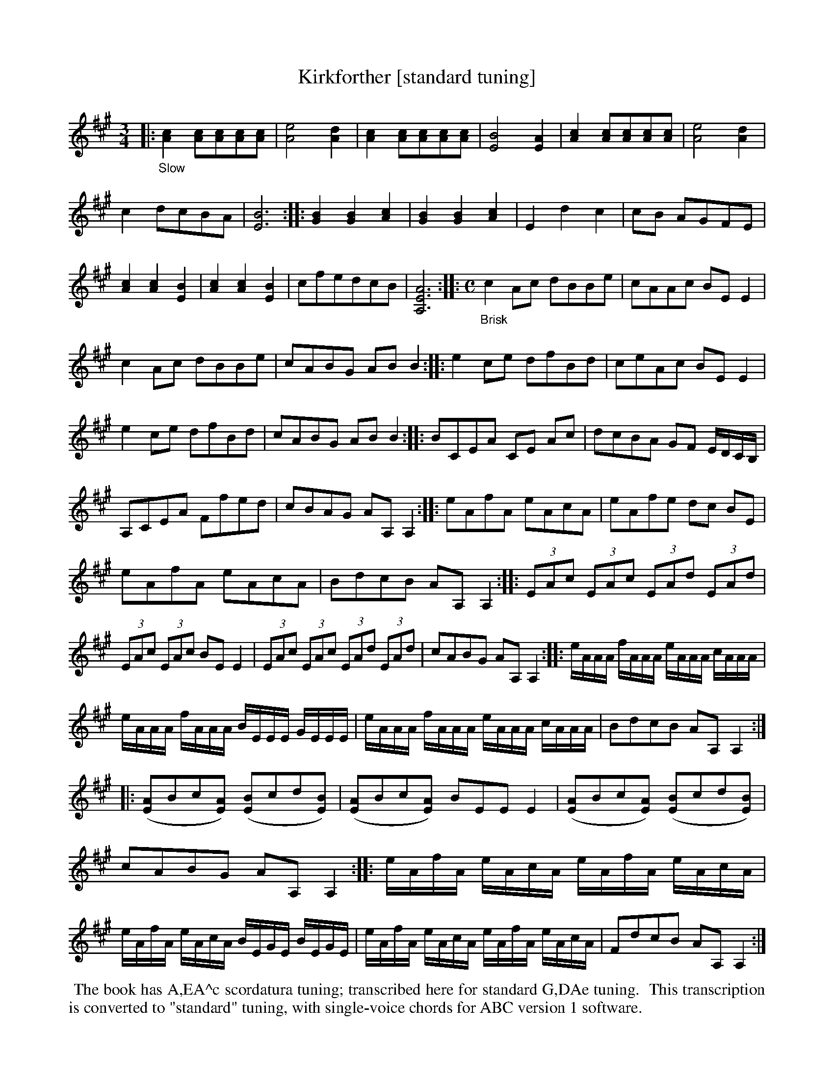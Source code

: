 X: 21080
T: Kirkforther [standard tuning]
%R: air, jig
B: James Oswald "The Caledonian Pocket Companion" v.2 p.108 #1 (and top 2 staffs of p.109)
N: The book has A,EA^c scordatura tuning; transcribed here for standard G,DAe tuning.
N: This transcription is converted to "standard" tuning, with single-voice chords for ABC version 1 software.
Z: 2019 John Chambers <jc:trillian.mit.edu>
N: Several final bars have just half notes; dots added to fix the rhythms.
M: 3/4
L: 1/8
K: A
%%continueall
|:"_Slow"\
[c2A2] [cA][cA][cA][cA] | [e4A4] [d2A2] | [c2A2] [cA][cA][cA][cA] | [B4E4] [A2E2] | [c2A2] [cA][cA][cA][cA] |\
[e4A4] [d2A2] | c2 dcBA | [B6E6] :: [B2G2] [B2G2] [c2A2] | [B2G2] [B2G2] [c2A2] | E2 d2 c2 | cB AGFE |
[c2A2] [c2A2] [B2E2] | [c2A2] [c2A2] [B2E2] | cfedcB | [A6E6A,6] ::[M:C] "_Brisk" c2Ac dBBe |\
cAAc BEE2 | c2Ac dBBe | cABG ABB2 ::
e2ce dfBd |  ceAc BEE2 | e2ce dfBd | cABG ABB2 ::\
BCEA CE Ac | dcBA GF E/D/C/B,/ | A,CEA Ffed |
cBAG AA,A,2 :: eAfA eAcA | eAfe dc BE |\
eAfA eAcA | BdcB AA,A,2 :: (3EAc (3EAc (3EAd (3EAd |
(3EAc (3EAc BEE2 | (3EAc (3EAc (3EAd (3EAd | cABG AA,A,2 ::\
e/A/A/A/ f/A/A/A/ e/A/A/A/ c/A/A/A/ | e/A/A/A/ f/A/A/A/ B/E/E/E/ G/E/E/E/ |
e/A/A/A/ f/A/A/A/ e/A/A/A/ c/A/A/A/ | BdcB AA,A,2 :: ([AE]Bc[AE]) ([BE]cd[BE]) |\
([AE]Bc[AE]) BEEE2 | ([AE]Bc[AE]) ([BE]cd[BE]) | cABG AA,A,2 ::
e/A/f/A/ e/A/c/A/ e/A/f/A/ e/A/c/A/ | e/A/f/A/ e/A/c/A/ B/E/G/E/ B/E/G/E/ |\
e/A/f/A/ e/A/c/A/ e/A/f/A/ e/A/c/A/ | FdcB AA,A,2 :|
%%begintext align
%% The book has A,EA^c scordatura tuning; transcribed here for standard G,DAe tuning.
%% This transcription is converted to "standard" tuning, with single-voice chords for ABC version 1 software.
%%endtext
